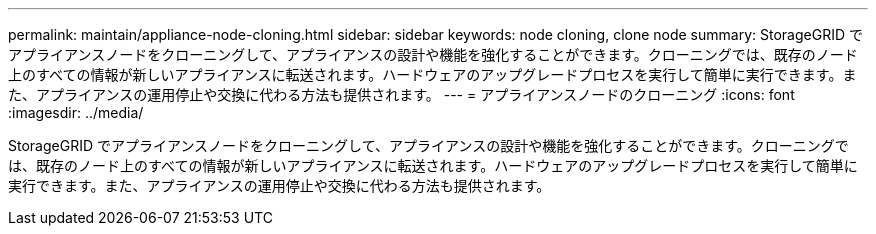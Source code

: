 ---
permalink: maintain/appliance-node-cloning.html 
sidebar: sidebar 
keywords: node cloning, clone node 
summary: StorageGRID でアプライアンスノードをクローニングして、アプライアンスの設計や機能を強化することができます。クローニングでは、既存のノード上のすべての情報が新しいアプライアンスに転送されます。ハードウェアのアップグレードプロセスを実行して簡単に実行できます。また、アプライアンスの運用停止や交換に代わる方法も提供されます。 
---
= アプライアンスノードのクローニング
:icons: font
:imagesdir: ../media/


[role="lead"]
StorageGRID でアプライアンスノードをクローニングして、アプライアンスの設計や機能を強化することができます。クローニングでは、既存のノード上のすべての情報が新しいアプライアンスに転送されます。ハードウェアのアップグレードプロセスを実行して簡単に実行できます。また、アプライアンスの運用停止や交換に代わる方法も提供されます。
